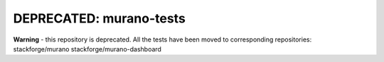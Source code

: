 DEPRECATED: murano-tests
========================

**Warning** - this repository is deprecated. 
All the tests have been moved to corresponding repositories:
stackforge/murano
stackforge/murano-dashboard

